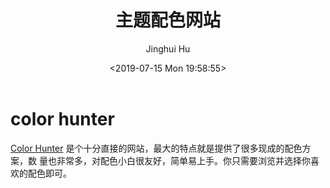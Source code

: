 #+TITLE: 主题配色网站
#+AUTHOR: Jinghui Hu
#+EMAIL: hujinghui@buaa.edu.cn
#+DATE: <2019-07-15 Mon 19:58:55>
#+HTML_LINK_UP: ../readme.html
#+HTML_LINK_HOME: ../index.html
#+TAGS: color theme site


* color hunter
  [[https://colorhunt.co/][Color Hunter]] 是个十分直接的网站，最大的特点就是提供了很多现成的配色方案，数
  量也非常多，对配色小白很友好，简单易上手。你只需要浏览并选择你喜欢的配色即可。

  [[file:../static/image/2019/07/colorhunt.png]]
